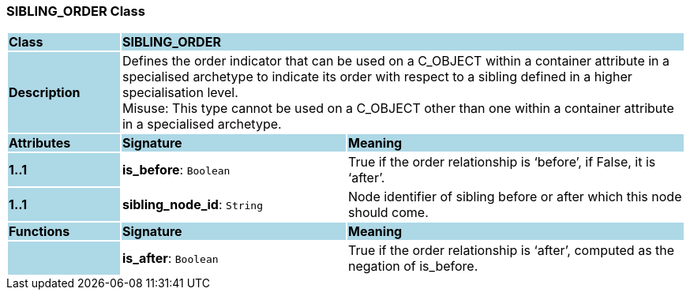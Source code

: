 === SIBLING_ORDER Class

[cols="^1,2,3"]
|===
|*Class*
{set:cellbgcolor:lightblue}
2+^|*SIBLING_ORDER*

|*Description*
{set:cellbgcolor:lightblue}
2+|Defines the order indicator that can be used on a C_OBJECT within a container attribute in a specialised archetype to indicate its order with respect to a sibling defined in a higher specialisation level. +
Misuse: This type cannot be used on a C_OBJECT other than one within a container attribute in a specialised archetype.
{set:cellbgcolor!}

|*Attributes*
{set:cellbgcolor:lightblue}
^|*Signature*
^|*Meaning*

|*1..1*
{set:cellbgcolor:lightblue}
|*is_before*: `Boolean`
{set:cellbgcolor!}
|True if the order relationship is ‘before’, if False, it is ‘after’.

|*1..1*
{set:cellbgcolor:lightblue}
|*sibling_node_id*: `String`
{set:cellbgcolor!}
|Node identifier of sibling before or after which this node should come.
|*Functions*
{set:cellbgcolor:lightblue}
^|*Signature*
^|*Meaning*

|
{set:cellbgcolor:lightblue}
|*is_after*: `Boolean`
{set:cellbgcolor!}
|True if the order relationship is ‘after’, computed as the negation of is_before.
|===

